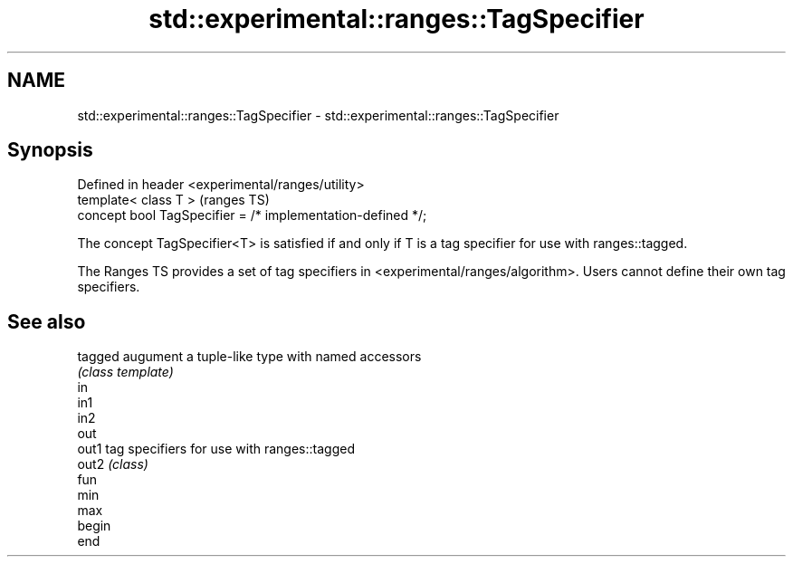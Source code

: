 .TH std::experimental::ranges::TagSpecifier 3 "2020.03.24" "http://cppreference.com" "C++ Standard Libary"
.SH NAME
std::experimental::ranges::TagSpecifier \- std::experimental::ranges::TagSpecifier

.SH Synopsis
   Defined in header <experimental/ranges/utility>
   template< class T >                                        (ranges TS)
   concept bool TagSpecifier = /* implementation-defined */;

   The concept TagSpecifier<T> is satisfied if and only if T is a tag specifier for use with ranges::tagged.

   The Ranges TS provides a set of tag specifiers in <experimental/ranges/algorithm>. Users cannot define their own tag specifiers.

.SH See also

   tagged augument a tuple-like type with named accessors
          \fI(class template)\fP
   in
   in1
   in2
   out
   out1   tag specifiers for use with ranges::tagged
   out2   \fI(class)\fP
   fun
   min
   max
   begin
   end
